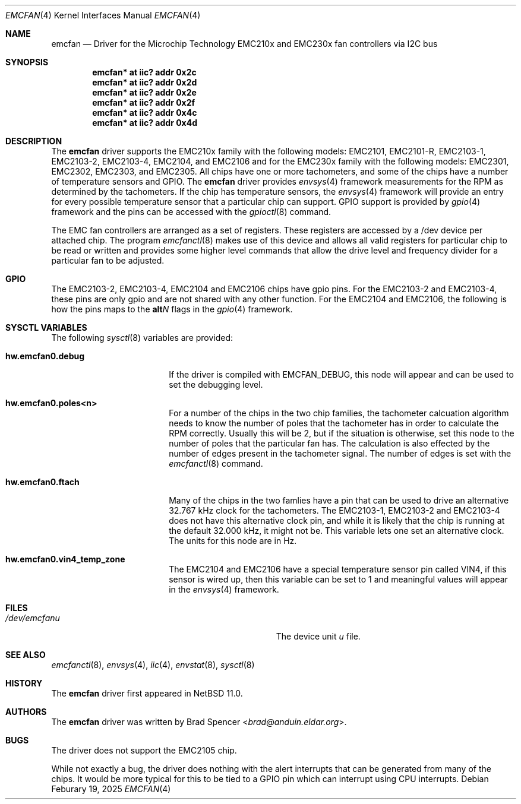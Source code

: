 .\" $NetBSD: emcfan.4,v 1.4 2025/03/12 14:13:57 brad Exp $
.\"
.\" Copyright (c) 2025 Brad Spencer <brad@anduin.eldar.org>
.\"
.\" Permission to use, copy, modify, and distribute this software for any
.\" purpose with or without fee is hereby granted, provided that the above
.\" copyright notice and this permission notice appear in all copies.
.\"
.\" THE SOFTWARE IS PROVIDED "AS IS" AND THE AUTHOR DISCLAIMS ALL WARRANTIES
.\" WITH REGARD TO THIS SOFTWARE INCLUDING ALL IMPLIED WARRANTIES OF
.\" MERCHANTABILITY AND FITNESS. IN NO EVENT SHALL THE AUTHOR BE LIABLE FOR
.\" ANY SPECIAL, DIRECT, INDIRECT, OR CONSEQUENTIAL DAMAGES OR ANY DAMAGES
.\" WHATSOEVER RESULTING FROM LOSS OF USE, DATA OR PROFITS, WHETHER IN AN
.\" ACTION OF CONTRACT, NEGLIGENCE OR OTHER TORTIOUS ACTION, ARISING OUT OF
.\" OR IN CONNECTION WITH THE USE OR PERFORMANCE OF THIS SOFTWARE.
.\"
.Dd Feburary 19, 2025
.Dt EMCFAN 4
.Os
.Sh NAME
.Nm emcfan
.Nd Driver for the Microchip Technology EMC210x and EMC230x fan controllers
via I2C bus
.Sh SYNOPSIS
.Cd "emcfan* at iic? addr 0x2c"
.Cd "emcfan* at iic? addr 0x2d"
.Cd "emcfan* at iic? addr 0x2e"
.Cd "emcfan* at iic? addr 0x2f"
.Cd "emcfan* at iic? addr 0x4c"
.Cd "emcfan* at iic? addr 0x4d"
.Sh DESCRIPTION
The
.Nm
driver supports the EMC210x family with the following models:
EMC2101, EMC2101-R, EMC2103-1, EMC2103-2, EMC2103-4, EMC2104, and EMC2106
and for the EMC230x family with the following models:
EMC2301, EMC2302, EMC2303, and EMC2305.
All chips have one or more tachometers, and some of the chips have a
number of temperature sensors and GPIO.
The
.Nm
driver provides
.Xr envsys 4
framework measurements for the RPM as determined by the tachometers.
If the chip has temperature sensors, the
.Xr envsys 4
framework will provide an entry for every possible temperature sensor that a
particular chip can support.
GPIO support is provided by
.Xr gpio 4
framework and the pins can be accessed with the
.Xr gpioctl 8
command.
.Pp
The EMC fan controllers are arranged as a set of registers.
These registers are accessed by a /dev device per attached chip.
The program
.Xr emcfanctl 8
makes use of this device and allows all valid registers for particular chip to be read or
written and provides some higher level commands that allow the drive level and frequency
divider for a particular fan to be adjusted.
.Sh GPIO
The EMC2103-2, EMC2103-4, EMC2104 and EMC2106 chips have gpio pins.
For the EMC2103-2 and EMC2103-4, these pins are only gpio and are not
shared with any other function.
For the EMC2104 and EMC2106, the following is how
the pins maps to the
.Li alt Ns Ar N
flags in the
.Xr gpio 4
framework.
.Bd -unfilled -offset indent
.TS
box tab(:);
ci | ci | ci
= | = | =
l | l | c
- | - | -
l | l | c
- | - | -
l | l | c
- | - | -
l | l | l
- | - | -
l | l | l
- | - | -
l | c | c.
Pin:ALT0:ALT1
GPIO1:CLK_IN:\-
GPIO2:TACH2:\-
GPIO3:PWM2:\-
GPIO4:OVERT2#:PWM3
GPIO5:OVERT3#:PWM4
GPIO6:\-:\-
.TE
.Ed
\& \" force vertical space
.Sh SYSCTL VARIABLES
The following
.Xr sysctl 8
variables are provided:
.Bl -tag -width Li
.It Li hw.emcfan0.debug
If the driver is compiled with
.Dv EMCFAN_DEBUG ,
this node will appear and can be used to set the debugging level.
.It Li hw.emcfan0.poles<n>
For a number of the chips in the two chip families, the tachometer
calcuation algorithm needs to know the number of poles that the
tachometer has in order to calculate the RPM correctly.
Usually this will be 2, but if the situation is otherwise, set this
node to the number of poles that the particular fan has.
The calculation is also effected by the number of edges present in the tachometer signal.
The number of edges is set with the
.Xr emcfanctl 8
command.
.It Li hw.emcfan0.ftach
Many of the chips in the two famlies have a pin that can be used to
drive an alternative 32.767\~kHz clock for the tachometers.
The EMC2103-1, EMC2103-2 and EMC2103-4 does not have this alternative
clock pin, and while it is likely that the chip is running at the
default 32.000\~kHz, it might not be.
This variable lets one set an alternative clock.
The units for this node are in Hz.
.It Li hw.emcfan0.vin4_temp_zone
The EMC2104 and EMC2106 have a special temperature sensor pin called VIN4, if this sensor is wired up,
then this variable can be set to 1 and meaningful values will appear in the
.Xr envsys 4
framework.
.El
.Sh FILES
.Bl -tag -width Pa -compact
.It Pa /dev/emcfan Ns Ar u
The device unit
.Ar u
file.
.El
.Sh SEE ALSO
.Xr emcfanctl 8 ,
.Xr envsys 4 ,
.Xr iic 4 ,
.Xr envstat 8 ,
.Xr sysctl 8
.Sh HISTORY
The
.Nm
driver first appeared in
.Nx 11.0 .
.Sh AUTHORS
.An -nosplit
The
.Nm
driver was written by
.An Brad Spencer Aq Mt brad@anduin.eldar.org .
.Sh BUGS
The driver does not support the EMC2105 chip.
.Pp
While not exactly a bug, the driver does nothing with the alert
interrupts that can be generated from many of the chips.
It would be more typical for this to be tied to a GPIO pin which can
interrupt using CPU interrupts.

